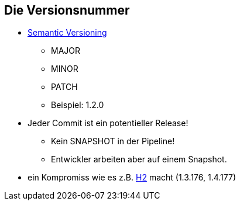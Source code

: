:imagesdir: images

== Die Versionsnummer

* http://semver.org/[Semantic Versioning]
  ** MAJOR
  ** MINOR
  ** PATCH
  ** Beispiel:  +1.2.0+
* Jeder Commit ist ein potentieller Release!
  ** Kein SNAPSHOT in der Pipeline!
  ** Entwickler arbeiten aber auf einem Snapshot.
* ein Kompromiss wie es z.B. http://freecode.com/projects/h2/releases[H2] macht  (+1.3.176+, +1.4.177+)
